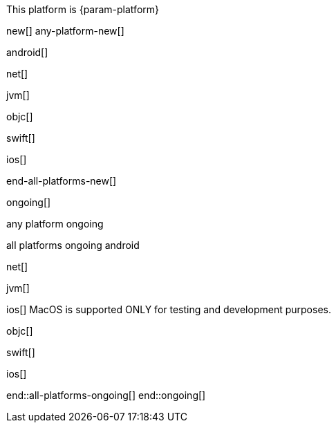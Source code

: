 // All current support-notices
This platform is {param-platform}

// tag::new[]
new[]
// tag::any-platform-new[]
any-platform-new[]
// end::any-platform-new[]

// tag::all-platforms-new[]
// tag::android-new[]
android[]
// end::android-new[]

// tag::net-new[]
net[]
// end::net-new[]

// tag::jvm-new[]
jvm[]
// end::jvm-new[]

// tag::objc-new[]
objc[]
// end::objc-new[]

// tag::swift-new[]
swift[]
// end::swift-new[]

// tag::ios-new[]
ios[]
// end::ios-new[]

end-all-platforms-new[]
// end::all-platforms-new[]
// end::new[]


// tag::ongoing[]
ongoing[]

// tag::any-platform-ongoing[]
any platform ongoing
// end::any-platform-ongoing[]

// tag::all-platforms-ongoing[]
all platforms ongoing
// tag::android-ongoing[]
android
// end::android-ongoing[]

// tag::net-ongoing[]
net[]
// end::net-ongoing[]

// tag::jvm-ongoing[]
jvm[]
// end::jvm-ongoing[]

// tag::ios-ongoing[]
ios[]
// tag::macos-testonly[]
MacOS is supported ONLY for testing and development purposes.
// end::macos-testonly[]

// tag::objc-ongoing[]
objc[]
// end::objc-ongoing[]

// tag::swift-ongoing[]
swift[]
// end::swift-ongoing[]

ios[]
// end::ios-ongoing[]

end::all-platforms-ongoing[]
// end::all-platforms-ongoing[]
end::ongoing[]
// end::ongoing[]

